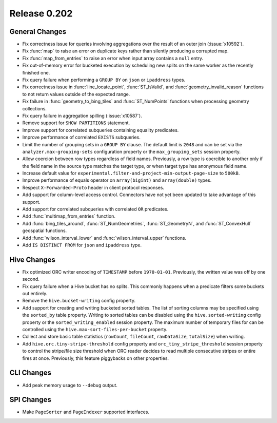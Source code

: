 =============
Release 0.202
=============

General Changes
---------------

* Fix correctness issue for queries involving aggregations over the result of an outer join (:issue:`x10592`).
* Fix :func:`map` to raise an error on duplicate keys rather than silently producing a corrupted map.
* Fix :func:`map_from_entries` to raise an error when input array contains a ``null`` entry.
* Fix out-of-memory error for bucketed execution by scheduling new splits on the same worker as
  the recently finished one.
* Fix query failure when performing a ``GROUP BY`` on ``json`` or ``ipaddress`` types.
* Fix correctness issue in :func:`line_locate_point`, :func:`ST_IsValid`, and :func:`geometry_invalid_reason`
  functions to not return values outside of the expected range.
* Fix failure in :func:`geometry_to_bing_tiles` and :func:`ST_NumPoints` functions when
  processing geometry collections.
* Fix query failure in aggregation spilling (:issue:`x10587`).
* Remove support for ``SHOW PARTITIONS`` statement.
* Improve support for correlated subqueries containing equality predicates.
* Improve performance of correlated ``EXISTS`` subqueries.
* Limit the number of grouping sets in a ``GROUP BY`` clause.
  The default limit is ``2048`` and can be set via the ``analyzer.max-grouping-sets``
  configuration property or the ``max_grouping_sets`` session property.
* Allow coercion between row types regardless of field names.
  Previously, a row type is coercible to another only if the field name in the source type
  matches the target type, or when target type has anonymous field name.
* Increase default value for ``experimental.filter-and-project-min-output-page-size`` to ``500kB``.
* Improve performance of equals operator on ``array(bigint)`` and ``array(double)`` types.
* Respect ``X-Forwarded-Proto`` header in client protocol responses.
* Add support for column-level access control.
  Connectors have not yet been updated to take advantage of this support.
* Add support for correlated subqueries with correlated ``OR`` predicates.
* Add :func:`multimap_from_entries` function.
* Add :func:`bing_tiles_around`, :func:`ST_NumGeometries`, :func:`ST_GeometryN`, and :func:`ST_ConvexHull` geospatial functions.
* Add :func:`wilson_interval_lower` and :func:`wilson_interval_upper` functions.
* Add ``IS DISTINCT FROM`` for ``json`` and ``ipaddress`` type.

Hive Changes
------------

* Fix optimized ORC writer encoding of ``TIMESTAMP`` before ``1970-01-01``.  Previously, the
  written value was off by one second.
* Fix query failure when a Hive bucket has no splits. This commonly happens when a
  predicate filters some buckets out entirely.
* Remove the ``hive.bucket-writing`` config property.
* Add support for creating and writing bucketed sorted tables. The list of
  sorting columns may be specified using the ``sorted_by`` table property.
  Writing to sorted tables can be disabled using the ``hive.sorted-writing``
  config property or the ``sorted_writing_enabled`` session property. The
  maximum number of temporary files for can be controlled using the
  ``hive.max-sort-files-per-bucket`` property.
* Collect and store basic table statistics (``rowCount``, ``fileCount``, ``rawDataSize``,
  ``totalSize``) when writing.
* Add ``hive.orc.tiny-stripe-threshold`` config property and ``orc_tiny_stripe_threshold``
  session property to control the stripe/file size threshold when ORC reader decides to
  read multiple consecutive stripes or entire fires at once. Previously, this feature
  piggybacks on other properties.

CLI Changes
-----------

* Add peak memory usage to ``--debug`` output.

SPI Changes
-----------

* Make ``PageSorter`` and ``PageIndexer`` supported interfaces.

